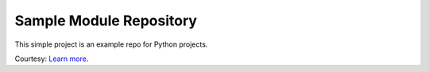 Sample Module Repository
========================

This simple project is an example repo for Python projects.

Courtesy:
`Learn more <http://www.kennethreitz.org/essays/repository-structure-and-python>`_.


